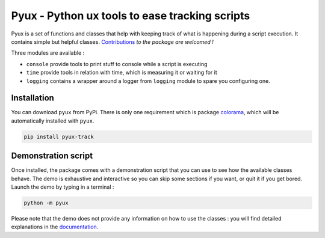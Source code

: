 Pyux - Python ux tools to ease tracking scripts
===============================================

Pyux is a set of functions and classes that help with keeping
track of what is happening during a script execution. It contains simple
but helpful classes.
`Contributions <https://pyux.readthedocs.io/en/stable/contributing.html>`__ *to the package are welcomed !*

Three modules are available :

- ``console`` provide tools to print stuff to console while a script is executing
- ``time`` provide tools in relation with time, which is measuring it or waiting for it
- ``logging`` contains a wrapper around a logger from ``logging`` module to spare you configuring one.

Installation
------------

You can download ``pyux`` from PyPi. There is only one requirement which
is package `colorama`_, which will be automatically installed with
``pyux``.

.. code:: bash

   pip install pyux-track

Demonstration script
--------------------

Once installed, the package comes with a demonstration script that you
can use to see how the available classes behave. The demo is exhaustive
and interactive so you can skip some sections if you want, or quit it
if you get bored. Launch the demo by typing in a terminal :

.. code:: bash

   python -m pyux

Please note that the demo does not provide any information on how to
use the classes : you will find detailed explanations in the 
`documentation <https://pyux.readthedocs.io/en/stable/index.html>`__.

.. _colorama: https://pypi.org/project/colorama
